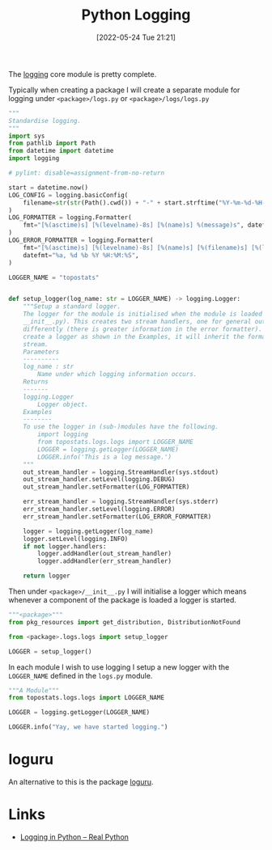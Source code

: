 :PROPERTIES:
:ID:       345cadc2-52a5-4c91-8de1-a45a98aaa5a8
:mtime:    20230103103309 20221212181558
:ctime:    20221212181558
:END:
#+TITLE: Python Logging
#+DATE: [2022-05-24 Tue 21:21]
#+FILETAGS: :python:programming:statistics:logging:

The [[https://docs.python.org/3/library/logging.html][logging]] core module is pretty complete.

Typically when creating a package I will create a separate module for logging under ~<package>/logs.py~ or
~<package>/logs/logs.py~


#+BEGIN_SRC python :eval no
  """
  Standardise logging.
  """
  import sys
  from pathlib import Path
  from datetime import datetime
  import logging

  # pylint: disable=assignment-from-no-return

  start = datetime.now()
  LOG_CONFIG = logging.basicConfig(
      filename=str(str(Path().cwd()) + "-" + start.strftime("%Y-%m-%d-%H-%M-%S") + ".log"), filemode="w"
  )
  LOG_FORMATTER = logging.Formatter(
      fmt="[%(asctime)s] [%(levelname)-8s] [%(name)s] %(message)s", datefmt="%a, %d %b %Y %H:%M:%S"
  )
  LOG_ERROR_FORMATTER = logging.Formatter(
      fmt="[%(asctime)s] [%(levelname)-8s] [%(name)s] [%(filename)s] [%(lineno)s] %(message)s",
      datefmt="%a, %d %b %Y %H:%M:%S",
  )

  LOGGER_NAME = "topostats"


  def setup_logger(log_name: str = LOGGER_NAME) -> logging.Logger:
      """Setup a standard logger.
      The logger for the module is initialised when the module is loaded (as this functions is called from
      __init__.py). This creates two stream handlers, one for general output and one for errors which are formatted
      differently (there is greater information in the error formatter). To use in modules import the 'LOGGER_NAME' and
      create a logger as shown in the Examples, it will inherit the formatting and direction of messages to the correct
      stream.
      Parameters
      ----------
      log_name : str
          Name under which logging information occurs.
      Returns
      -------
      logging.Logger
          Logger object.
      Examples
      --------
      To use the logger in (sub-)modules have the following.
          import logging
          from topostats.logs.logs import LOGGER_NAME
          LOGGER = logging.getLogger(LOGGER_NAME)
          LOGGER.info('This is a log message.')
      """
      out_stream_handler = logging.StreamHandler(sys.stdout)
      out_stream_handler.setLevel(logging.DEBUG)
      out_stream_handler.setFormatter(LOG_FORMATTER)

      err_stream_handler = logging.StreamHandler(sys.stderr)
      err_stream_handler.setLevel(logging.ERROR)
      err_stream_handler.setFormatter(LOG_ERROR_FORMATTER)

      logger = logging.getLogger(log_name)
      logger.setLevel(logging.INFO)
      if not logger.handlers:
          logger.addHandler(out_stream_handler)
          logger.addHandler(err_stream_handler)

      return logger
#+END_SRC

Then under ~<package>/__init__.py~ I will initialise a logger which means whenever a component of the package is loaded
a logger is started.

#+BEGIN_SRC python :eval no
  """<package>"""
  from pkg_resources import get_distribution, DistributionNotFound

  from <package>.logs.logs import setup_logger

  LOGGER = setup_logger()
#+END_SRC

In each module I wish to use logging I setup a new logger with the ~LOGGER_NAME~ defined in the ~logs.py~ module.

#+BEGIN_SRC python :eval no
  """A Module"""
  from topostats.logs.logs import LOGGER_NAME

  LOGGER = logging.getLogger(LOGGER_NAME)

  LOGGER.info("Yay, we have started logging.")
#+END_SRC

* loguru

An alternative to this is the package [[https://github.com/Delgan/loguru][loguru]].

* Links

+ [[https://realpython.com/python-logging/][Logging in Python – Real Python]]
